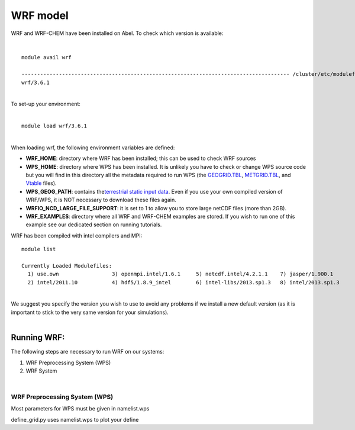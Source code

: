 WRF model 
==========

WRF and WRF-CHEM have been installed on Abel. To check which version is
available:

| 

::

   module avail wrf

   -------------------------------------------------------------------------------------- /cluster/etc/modulefiles ---------------------------------------------------------------------------------------
   wrf/3.6.1

| 
| To set-up your environment:

| 

::

   module load wrf/3.6.1

| 
| When loading wrf, the following environment variables are defined:

-  **WRF_HOME**: directory where WRF has been installed; this can be
   used to check WRF sources
-  **WPS_HOME**: directory where WPS has been installed. It is unlikely
   you have to check or change WPS source code but you will find in this
   directory all the metadata required to run WPS (the `GEOGRID.TBL`_,
   `METGRID.TBL`_, and `Vtable`_ files).
-  **WPS_GEOG_PATH**: contains the\ `terrestrial static input data`_.
   Even if you use your own compiled version of WRF/WPS, it is NOT
   necessary to download these files again.
-  **WRFIO_NCD_LARGE_FILE_SUPPORT**: it is set to 1 to allow you to
   store large netCDF files (more than 2GB).
-  **WRF_EXAMPLES**: directory where all WRF and WRF-CHEM examples are
   stored. If you wish to run one of this example see our dedicated
   section on running tutorials.

 

WRF has been compiled with intel compilers and MPI:

::

   module list 

   Currently Loaded Modulefiles:
     1) use.own                 3) openmpi.intel/1.6.1     5) netcdf.intel/4.2.1.1    7) jasper/1.900.1          9) openmpi.intel/1.8      11) wrf/3.6.1
     2) intel/2011.10           4) hdf5/1.8.9_intel        6) intel-libs/2013.sp1.3   8) intel/2013.sp1.3       10) ncl/6.2.0

| 
| We suggest you specify the version you wish to use to avoid any
  problems if we install a new default version (as it is important to
  stick to the very same version for your  simulations).

| 

Running WRF:
------------

The following steps are necessary to run WRF on our systems:

#. WRF Preprocessing System (WPS)
#. WRF System

| 

WRF Preprocessing System (WPS)
~~~~~~~~~~~~~~~~~~~~~~~~~~~~~~

Most parameters for WPS must be given in namelist.wps

define_grid.py uses namelist.wps to plot your define

.. _GEOGRID.TBL: http://www2.mmm.ucar.edu/wrf/users/docs/user_guide_V3/users_guide_chap3.htm#_Description_of_GEOGRID.TBL
.. _METGRID.TBL: http://www2.mmm.ucar.edu/wrf/users/docs/user_guide_V3/users_guide_chap3.htm#_Description_of_METGRID.TBL
.. _Vtable: http://www2.mmm.ucar.edu/wrf/users/docs/user_guide_V3/users_guide_chap3.htm#_Creating_and_Editing
.. _terrestrial static input data: http://www2.mmm.ucar.edu/wrf/OnLineTutorial/Basics/GEOGRID/ter_data.htm
